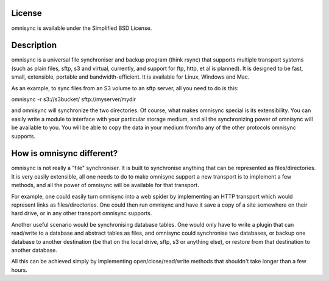 License
-------
omnisync is available under the Simplified BSD License.

Description
-----
omnisync is a universal file synchroniser and backup program (think
rsync) that supports multiple transport systems (such as plain files,
sftp, s3 and virtual, currently, and support for ftp, http, et al is
planned). It is designed to be fast, small, extensible, portable and
bandwidth-efficient. It is available for Linux, Windows and Mac.

As an example, to sync files from an S3 volume to an sftp server, all
you need to do is this:

omnisync -r s3://s3bucket/ sftp://myserver/mydir

and omnisync will synchronize the two directories. Of course, what
makes omnisync special is its extensibility. You can easily write a
module to interface with your particular storage medium, and all the
synchronizing power of omnisync will be available to you. You will be
able to copy the data in your medium from/to any of the other protocols
omnisync supports.

How is omnisync different?
--------------------------
omnisync is not really a "file" synchroniser. It is built to
synchronise anything that can be represented as files/directories. It
is very easily extensible, all one needs to do to make omnisync support
a new transport is to implement a few methods, and all the power of
omnisync will be available for that transport.

For example, one could easily turn omnisync into a web spider by
implementing an HTTP transport which would represent links as
files/directories. One could then run omnisync and have it save a copy
of a site somewhere on their hard drive, or in any other transport
omnisync supports.

Another useful scenario would be synchronising database tables. One
would only have to write a plugin that can read/write to a database and
abstract tables as files, and omnisync could synchronise two databases,
or backup one database to another destination (be that on the local
drive, sftp, s3 or anything else), or restore from that destination to
another database.

All this can be achieved simply by implementing open/close/read/write
methods that shouldn't take longer than a few hours.

